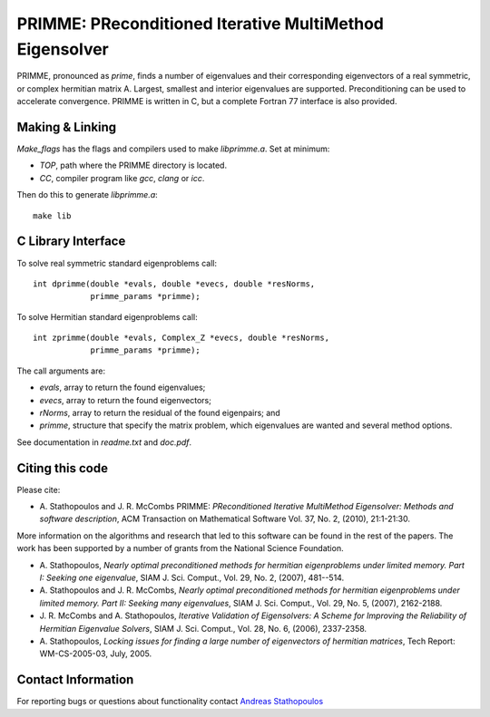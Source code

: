 
PRIMME: PReconditioned Iterative MultiMethod Eigensolver
========================================================

PRIMME, pronounced as *prime*, finds a number of eigenvalues and their corresponding eigenvectors of a 
real symmetric, or complex hermitian matrix A. Largest, smallest and interior 
eigenvalues are supported. Preconditioning can be used to accelerate 
convergence. 
PRIMME is written in C, but a complete Fortran 77 interface is also provided.
  
Making & Linking
----------------

`Make_flags` has the flags and compilers used to make `libprimme.a`. Set at minimum:

* `TOP`, path where the PRIMME directory is located.
* `CC`, compiler program like `gcc`, `clang` or `icc`. 

Then do this to generate `libprimme.a`::

    make lib

C Library Interface
-------------------

To solve real symmetric standard eigenproblems call::

    int dprimme(double *evals, double *evecs, double *resNorms, 
                primme_params *primme);

To solve Hermitian standard eigenproblems call::

    int zprimme(double *evals, Complex_Z *evecs, double *resNorms, 
                primme_params *primme);

The call arguments are:

* `evals`, array to return the found eigenvalues;
* `evecs`, array to return the found eigenvectors;
* `rNorms`, array to return the residual of the found eigenpairs; and
* `primme`, structure that specify the matrix problem, which eigenvalues are wanted and several method options.

See documentation in `readme.txt` and `doc.pdf`.

Citing this code 
----------------

Please cite:

* A. Stathopoulos and J. R. McCombs PRIMME: *PReconditioned Iterative
  MultiMethod Eigensolver: Methods and software description*, ACM
  Transaction on Mathematical Software Vol. 37, No. 2, (2010),
  21:1-21:30.

More information on the algorithms and research that led to this
software can be found in the rest of the papers. The work has been
supported by a number of grants from the National Science Foundation.

* A. Stathopoulos, *Nearly optimal preconditioned methods for hermitian
  eigenproblems under limited memory. Part I: Seeking one eigenvalue*, SIAM
  J. Sci. Comput., Vol. 29, No. 2, (2007), 481--514.

* A. Stathopoulos and J. R. McCombs, *Nearly optimal preconditioned
  methods for hermitian eigenproblems under limited memory. Part II:
  Seeking many eigenvalues*, SIAM J. Sci. Comput., Vol. 29, No. 5, (2007),
  2162-2188.

* J. R. McCombs and A. Stathopoulos, *Iterative Validation of
  Eigensolvers: A Scheme for Improving the Reliability of Hermitian
  Eigenvalue Solvers*, SIAM J. Sci. Comput., Vol. 28, No. 6, (2006),
  2337-2358.

* A. Stathopoulos, *Locking issues for finding a large number of eigenvectors
  of hermitian matrices*, Tech Report: WM-CS-2005-03, July, 2005.

Contact Information 
-------------------

For reporting bugs or questions about functionality contact `Andreas Stathopoulos`_

.. _`Andreas Stathopoulos`: http://www.cs.wm.edu/~andreas/
